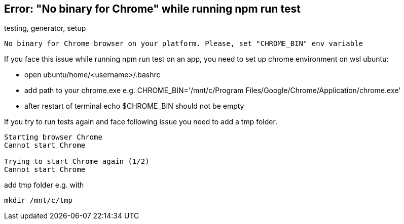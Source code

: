 == Error: "No binary for Chrome" while running npm run test
[sidebar]
testing, generator, setup

[example]
----
No binary for Chrome browser on your platform. Please, set "CHROME_BIN" env variable
----

If you face this issue while running npm run test on an app, you need to set up chrome environment on wsl ubuntu:

- open ubuntu/home/<username>/.bashrc
- add path to your chrome.exe e.g. CHROME_BIN='/mnt/c/Program Files/Google/Chrome/Application/chrome.exe'
- after restart of terminal echo $CHROME_BIN should not be empty

If you try to run tests again and face following issue you need to add a tmp folder.

[example]
----
Starting browser Chrome
Cannot start Chrome

Trying to start Chrome again (1/2)
Cannot start Chrome
----

add tmp folder e.g. with 
[example]
----
mkdir /mnt/c/tmp
----